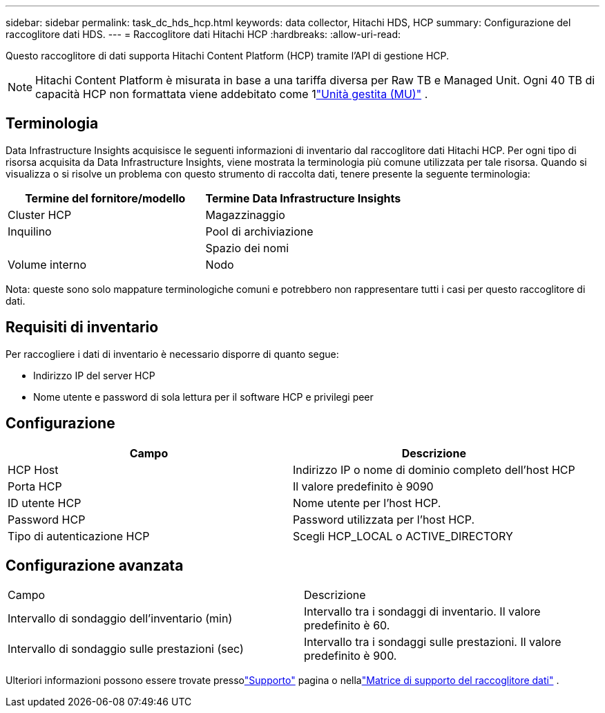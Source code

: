 ---
sidebar: sidebar 
permalink: task_dc_hds_hcp.html 
keywords: data collector, Hitachi HDS, HCP 
summary: Configurazione del raccoglitore dati HDS. 
---
= Raccoglitore dati Hitachi HCP
:hardbreaks:
:allow-uri-read: 


[role="lead"]
Questo raccoglitore di dati supporta Hitachi Content Platform (HCP) tramite l'API di gestione HCP.


NOTE: Hitachi Content Platform è misurata in base a una tariffa diversa per Raw TB e Managed Unit.  Ogni 40 TB di capacità HCP non formattata viene addebitato come 1link:concept_subscribing_to_cloud_insights.html#pricing["Unità gestita (MU)"] .



== Terminologia

Data Infrastructure Insights acquisisce le seguenti informazioni di inventario dal raccoglitore dati Hitachi HCP.  Per ogni tipo di risorsa acquisita da Data Infrastructure Insights, viene mostrata la terminologia più comune utilizzata per tale risorsa.  Quando si visualizza o si risolve un problema con questo strumento di raccolta dati, tenere presente la seguente terminologia:

[cols="2*"]
|===
| Termine del fornitore/modello | Termine Data Infrastructure Insights 


| Cluster HCP | Magazzinaggio 


| Inquilino | Pool di archiviazione 


|  | Spazio dei nomi 


| Volume interno | Nodo 
|===
Nota: queste sono solo mappature terminologiche comuni e potrebbero non rappresentare tutti i casi per questo raccoglitore di dati.



== Requisiti di inventario

Per raccogliere i dati di inventario è necessario disporre di quanto segue:

* Indirizzo IP del server HCP
* Nome utente e password di sola lettura per il software HCP e privilegi peer




== Configurazione

[cols="2*"]
|===
| Campo | Descrizione 


| HCP Host | Indirizzo IP o nome di dominio completo dell'host HCP 


| Porta HCP | Il valore predefinito è 9090 


| ID utente HCP | Nome utente per l'host HCP. 


| Password HCP | Password utilizzata per l'host HCP. 


| Tipo di autenticazione HCP | Scegli HCP_LOCAL o ACTIVE_DIRECTORY 
|===


== Configurazione avanzata

|===


| Campo | Descrizione 


| Intervallo di sondaggio dell'inventario (min) | Intervallo tra i sondaggi di inventario.  Il valore predefinito è 60. 


| Intervallo di sondaggio sulle prestazioni (sec) | Intervallo tra i sondaggi sulle prestazioni.  Il valore predefinito è 900. 
|===
Ulteriori informazioni possono essere trovate pressolink:concept_requesting_support.html["Supporto"] pagina o nellalink:reference_data_collector_support_matrix.html["Matrice di supporto del raccoglitore dati"] .
